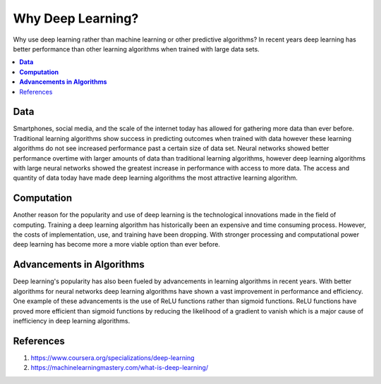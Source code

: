 **********************
Why Deep Learning?
**********************

Why use deep learning rather than machine learning or other predictive algorithms? In recent years deep learning has better performance than other learning algorithms when trained with large data sets.

##################
##################
.. contents::
  :local:
  :depth: 4

----------
**Data**
----------
Smartphones, social media, and the scale of the internet today has allowed for gathering more data than ever before. Traditional learning algorithms show success in predicting outcomes when trained with data however these learning algorithms do not see increased performance past a certain size of data set. Neural networks showed better performance overtime with larger amounts of data than traditional learning algorithms, however deep learning algorithms with large neural networks showed the greatest increase in performance with access to more data. The access and quantity of data today have made deep learning algorithms the most attractive learning algorithm.

.. figure:: _img/why_deep_learning.JPG

-----------------
**Computation**
-----------------
Another reason for the popularity and use of deep learning is the technological innovations made in the field of computing. Training a deep learning algorithm has historically been an expensive and time consuming process. However, the costs of implementation, use, and training have been dropping. With stronger processing and computational power deep learning has become more a more viable option than ever before.

--------------------------------
**Advancements in Algorithms**
--------------------------------
Deep learning's popularity has also been fueled by advancements in learning algorithms in recent years. With better algorithms for neural networks deep learning algorithms have shown a vast improvement in performance and efficiency. One example of these advancements is the use of ReLU functions rather than sigmoid functions. ReLU functions have proved more efficient than sigmoid functions by reducing the likelihood of a gradient to vanish which is a major cause of inefficiency in deep learning algorithms.

--------------
References
--------------
1. https://www.coursera.org/specializations/deep-learning
2. https://machinelearningmastery.com/what-is-deep-learning/
